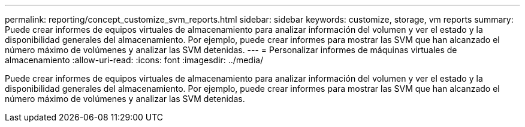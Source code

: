 ---
permalink: reporting/concept_customize_svm_reports.html 
sidebar: sidebar 
keywords: customize, storage, vm reports 
summary: Puede crear informes de equipos virtuales de almacenamiento para analizar información del volumen y ver el estado y la disponibilidad generales del almacenamiento. Por ejemplo, puede crear informes para mostrar las SVM que han alcanzado el número máximo de volúmenes y analizar las SVM detenidas. 
---
= Personalizar informes de máquinas virtuales de almacenamiento
:allow-uri-read: 
:icons: font
:imagesdir: ../media/


[role="lead"]
Puede crear informes de equipos virtuales de almacenamiento para analizar información del volumen y ver el estado y la disponibilidad generales del almacenamiento. Por ejemplo, puede crear informes para mostrar las SVM que han alcanzado el número máximo de volúmenes y analizar las SVM detenidas.
